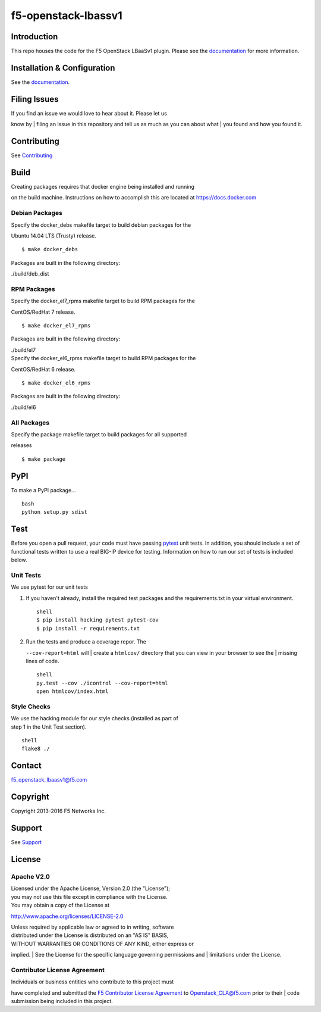 f5-openstack-lbassv1
====================

.. image:: https://travis-ci.org/F5Networks/f5-openstack-lbaasv1.svg?branch=1.0
    :target: https://travis-ci.org/F5Networks/f5-openstack-lbaasv1

Introduction
------------

This repo houses the code for the F5 OpenStack LBaaSv1 plugin. Please
see the
`documentation <http://f5networks.github.io/f5-openstack-docs>`__ for
more information.

Installation & Configuration
----------------------------

See the
`documentation <http://f5networks.github.io/f5-openstack-docs>`__.

Filing Issues
-------------

| If you find an issue we would love to hear about it. Please let us
know by
| filing an issue in this repository and tell us as much as you can
about what
| you found and how you found it.

Contributing
------------

See `Contributing <CONTRIBUTING.md>`__

Build
-----

| Creating packages requires that docker engine being installed and running
on the build machine.  Instructions on how to accomplish this are located at
https://docs.docker.com

Debian Packages
```````````````

| Specify the docker_debs makefile target to build debian packages for the
Ubuntu 14.04 LTS (Trusty) release.

::

    $ make docker_debs

Packages are built in the following directory:

| ./build/deb_dist

RPM Packages
````````````

|  Specify the docker_el7_rpms makefile target to build RPM packages for the
CentOS/RedHat 7 release.

::

    $ make docker_el7_rpms

Packages are built in the following directory:

| ./build/el7

|  Specify the docker_el6_rpms makefile target to build RPM packages for the
CentOS/RedHat 6 release.

::

    $ make docker_el6_rpms

Packages are built in the following directory:

| ./build/el6

All Packages
````````````

|  Specify the package makefile target to build packages for all supported
releases

::

    $ make package

PyPI
----

To make a PyPI package...

::

    bash
    python setup.py sdist

Test
----

Before you open a pull request, your code must have passing
`pytest <http://pytest.org>`__ unit tests. In addition, you should
include a set of functional tests written to use a real BIG-IP device
for testing. Information on how to run our set of tests is included
below.

Unit Tests
``````````

We use pytest for our unit tests

#. If you haven't already, install the required test packages and the
   requirements.txt in your virtual environment.

   ::

       shell
       $ pip install hacking pytest pytest-cov
       $ pip install -r requirements.txt

#. | Run the tests and produce a coverage repor. The
   ``--cov-report=html`` will
   | create a ``htmlcov/`` directory that you can view in your browser
   to see the
   | missing lines of code.

   ::

       shell
       py.test --cov ./icontrol --cov-report=html
       open htmlcov/index.html

Style Checks
````````````

| We use the hacking module for our style checks (installed as part of
| step 1 in the Unit Test section).

::

    shell
    flake8 ./

Contact
-------

f5_openstack_lbaasv1@f5.com

Copyright
---------

Copyright 2013-2016 F5 Networks Inc.

Support
-------

See `Support <SUPPORT.md>`__

License
-------

Apache V2.0
```````````

| Licensed under the Apache License, Version 2.0 (the "License");
| you may not use this file except in compliance with the License.
| You may obtain a copy of the License at

http://www.apache.org/licenses/LICENSE-2.0

| Unless required by applicable law or agreed to in writing, software
| distributed under the License is distributed on an "AS IS" BASIS,
| WITHOUT WARRANTIES OR CONDITIONS OF ANY KIND, either express or
implied.
| See the License for the specific language governing permissions and
| limitations under the License.

Contributor License Agreement
`````````````````````````````

| Individuals or business entities who contribute to this project must
have completed and submitted the `F5 Contributor License
Agreement <http://f5networks.github.io/f5-openstack-docs/cla_landing/index.html>`__
to Openstack_CLA@f5.com prior to their
| code submission being included in this project.
